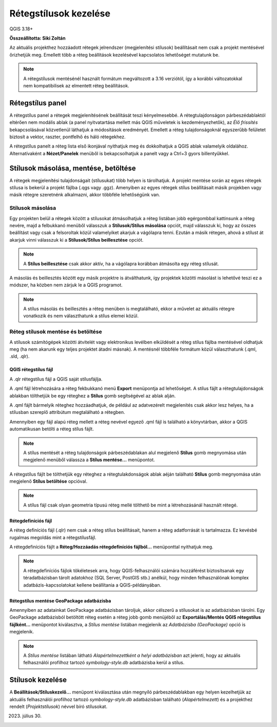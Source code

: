 Rétegstílusok kezelése
=======================

QGIS 3.18+

**Összeállította: Siki Zoltán**

Az aktuális projekthez hozzáadott rétegek jelrendszer (megjelenítési
stílusok) beállításait nem csak a projekt mentésével őrizhetjük meg.
Emellett több a réteg beállítások kezelésével kapcsolatos lehetőséget 
mutatunk be.

.. note::

    A rétegstílusok mentésénél használt formátum megváltozott a 3.16
    verziótól, így a korábbi változatokkal nem kompatibilisek az
    elmentett réteg beállítások.

Rétegstílus panel
-----------------

A rétegstílus panel a rétegek megjelenítésének beállítását teszi kényelmesebbé.
A rétegtulajdonságon párbeszédablaktól eltérően nem modális ablak (a panel
nyitvatartása mellett más QGIS műveletek is kezdeményezhetők), az *Élő
frissítés* bekapcsolásával közvetlenül láthatjuk a módosítások eredményét.
Emellett a réteg tulajdonságoknál egyszerűbb felületet biztosít a
vektor, raszter, pontfelhő és háló rétegekhez.

A rétegstílus panelt a réteg lista első ikonjával nyithatjuk meg és 
dokkolhatjuk a QGIS ablak valamelyik oldalához. Alternatívaként a
**Nézet/Panelek** menüből is bekapcsolhatjuk a panelt vagy a Ctrl+3
gyors billentyűkkel.

|style1_png|

Stílusok másolása, mentése, betöltése
-------------------------------------

A rétegek megjelenítési tulajdonságait (stílusukat) több helyen is tárolhatjuk.
A projekt mentése során az egyes rétegek stílusa is bekerül a projekt
fájlba (.qgs vagy .ggz). Amenyiben az egyes rétegek stílus beállításait
másik projekben vagy másik rétegre szeretnénk alkalmazni, akkor többféle 
lehetőségünk van.

Stílusok másolása
~~~~~~~~~~~~~~~~~

Egy projekten belül a rétegek között a stílusokat átmásolhatjuk a
réteg listában jobb egérgombbal kattinsunk a réteg nevére, majd a felbukkanó
menüből válasszuk a **Stílusok/Stílus másolása** opciót, majd válasszuk ki, 
hogy az összes beállítást vagy csak a felsoroltak közül valamelyiket akarjuk
a vágólapra tenni. Ezután a másik rétegen, ahová a stílust át akarjuk vinni 
válasszuk ki a **Stílusok/Stílus beillesztése** opciót.

|style2_png|

.. note::

    A **Stílus beillesztése** csak akkor aktív, ha a vágólapra korábban
    átmásolta egy réteg stílusát.

A másolás és beillesztés között egy másik projektre is átválthatunk, így
projektek közötti másolást is lehetővé teszi ez a módszer, ha közben nem
zárjuk le a QGIS programot.

.. note::

    A stílus másolás és beillesztés a réteg menüben is megtalálható,
    ekkor a művelet az aktuális rétegre vonatkozik és nem választhatunk
    a stílus elemei közül.


Réteg stílusok mentése és betöltése
~~~~~~~~~~~~~~~~~~~~~~~~~~~~~~~~~~~

A stílusok számítógépek közötti átvitelét vagy elektronikus levélben elküldését
a réteg stílus fájlba mentésével oldhatjuk meg (ha nem akarunk egy teljes
projektet átadni másnak). A mentésnél többféle formátum közül választhatunk
(.qml, .sld, .qlr).

QGIS rétegstílus fájl
_____________________

A .qlr rétegstílus fájl a QGIS saját stílusfájlja.

A .qml fájl létrehozására a réteg fekbukkanó menü **Export**
menüpontja ad lehetőséget. A stílus fájlt a rétegtulajdonságok ablakban 
tölthetjük be egy réteghez a **Stílus** gomb segítségével az ablak alján.

|style3_png|

A .qml fájlt bármelyik réteghez hozzáadhatjuk, de például az adatvezérelt
megjelenítés csak akkor lesz helyes, ha a stílusban szereplő attribútum
megtalálható a rétegben.

Amennyiben egy fájl
alapú réteg mellett a réteg nevével egyező .qml fájl is található a
könyvtárban, akkor a QGIS automatikusan betölti a réteg stílus fájlt.

.. note::

    A stílus mentését a réteg tulajdonságok párbeszédablakan alul 
    megjelenő **Stílus** gomb megnyomása után megjelenő menüből
    válassza a **Stílus mentése...** menüpontot.

A rétegstílus fájlt be tölthetjük egy réteghez a rétegtulakdonságok ablak
aéján található **Stílus** gomb megnyomása után megjelenő 
**Stílus betöltése** opcióval.

.. note::

    A stílus fájl csak olyan geometria típusú réteg mellé tölthető be mint 
    a létrehozásánál használt rétegé.

Rétegdefiníciós fájl
____________________

A réteg definíciós fájl (.qlr) nem csak a réteg stílus beállításait, hanem a
réteg adatforrását is tartalmazza. Ez kevésbé rugalmas megoldás mint a
rétegstílusfájl.

A rétegdefiníciós fájlt a **Réteg/Hozzáadás rétegdefiníciós fájlból...**
menüponttal nyithatjuk meg.

.. note::

    A rétegdefiníciós fájlok tökéletesek arra, hogy QGIS-felhasználói számára
    hozzáférést biztosítsanak egy téradatbázisban tárolt adatokhoz 
    (SQL Server, PostGIS stb.) anélkül, hogy minden felhasználónak komplex
    adatbázis-kapcsolatokat kellene beállítania a QGIS-példányában.

Rétegstílus mentése GeoPackage adatbázisba
__________________________________________

Amennyiben az adatainkat GeoPackage adatbázisban tároljuk, akkor célszerű a
stílusokat is az adatbázisban tárolni. Egy GeoPackage adatbázisból betöltött 
réteg esetén a réteg jobb gomb menüjéből az 
**Exportálás/Mentés QGIS rétegstílus fájlként...** menüpontot kiválasztva,
a *Stílus mentése* listában megjelenik az *Adatbázisba (GeoPackage)* 
opció is megjelenik.

.. note::

    A *Stílus mentése* listában látható *Alapértelmezettként a helyi 
    adatbázisban* azt jelenti, hogy az aktuális felhasználói profilhoz tartozó 
    *symbology-style.db* adatbázisba kerül a stílus.

Stílusok kezelése
-----------------

A **Beállítások/Stíluskezelő...** menüpont kiválasztása után megnyíló 
párbeszédablakban egy helyen kezelhetjük az aktuális felhasználói profilhoz
tartozó *symbology-style.db* adatbázisban található (*Alapértelmezett*) és a
projekthez rendelt (*Projektstílusok*) névvel bíró stílusokat.

|style4_png|

2023. július 30.

.. |style1_png| image:: images/style1.png
   :width: 4.29cm
   :height: 5.09cm

.. |style2_png| image:: images/style2.png
   :width: 8.17cm
   :height: 5.10cm

.. |style3_png| image:: images/style3.png
   :width: 6.60cm
   :height: 4.81cm

.. |style4_png| image:: images/style4.png
   :width: 7.51cm
   :height: 3.94cm
